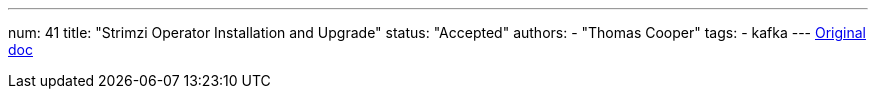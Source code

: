 ---
num: 41
title: "Strimzi Operator Installation and Upgrade"
status: "Accepted"
authors:
  - "Thomas Cooper"
tags: 
  - kafka
---
https://docs.google.com/document/d/1-RVU7clIIvdEUVuP-CQiT-fqQpNUO6sFl7N2BHp_nno/edit#[Original doc]
